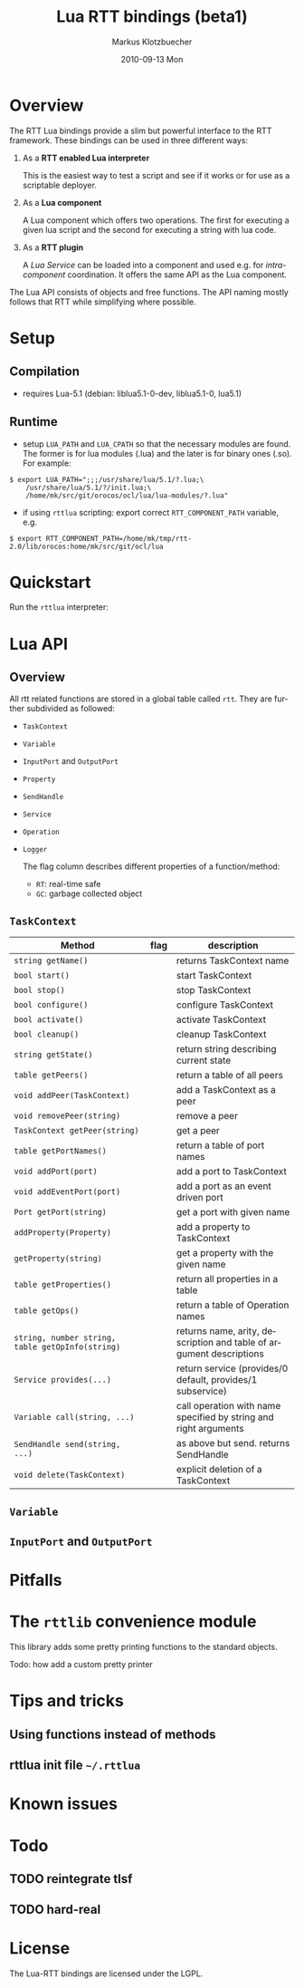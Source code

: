 #+TITLE:	Lua RTT bindings (beta1)
#+AUTHOR:	Markus Klotzbuecher
#+EMAIL:	markus.klotzbuecher@mech.kuleuven.be
#+DATE:		2010-09-13 Mon
#+DESCRIPTION:
#+KEYWORDS:
#+LANGUAGE:	en
#+OPTIONS:	H:3 num:t toc:t \n:nil @:t ::t |:t ^:t -:t f:t *:t <:t
#+OPTIONS:	TeX:t LaTeX:nil skip:nil d:nil todo:t pri:nil tags:not-in-toc
#+INFOJS_OPT:	view:nil toc:nil ltoc:t mouse:underline buttons:0 path:http://orgmode.org/org-info.js
#+EXPORT_SELECT_TAGS: export
#+EXPORT_EXCLUDE_TAGS: noexport
#+LINK_UP:
#+LINK_HOME:
#+XSLT:
#+STYLE:	<link rel="stylesheet" type="text/css" href="css/stylesheet.css" />

#+STARTUP:	showall
#+STARTUP:	hidestars

* Overview

  The RTT Lua bindings provide a slim but powerful interface to the
  RTT framework. These bindings can be used in three different ways:

   1. As a *RTT enabled Lua interpreter*

      This is the easiest way to test a script and see if it works or
      for use as a scriptable deployer.

   2. As a *Lua component*

      A Lua component which offers two operations. The first for
      executing a given lua script and the second for executing a
      string with lua code.

   3. As a *RTT plugin*

      A /Lua Service/ can be loaded into a component and used e.g. for
      /intra-component/ coordination. It offers the same API as the
      Lua component.

  The Lua API consists of objects and free functions. The API naming
  mostly follows that RTT while simplifying where possible.

* Setup

** Compilation

   - requires Lua-5.1 (debian: liblua5.1-0-dev, liblua5.1-0, lua5.1)

** Runtime

    - setup =LUA_PATH= and =LUA_CPATH= so that the necessary modules
      are found. The former is for lua modules (.lua) and the later is
      for binary ones (.so). For example:

#+BEGIN_EXAMPLE
      $ export LUA_PATH=";;;/usr/share/lua/5.1/?.lua;\
	      /usr/share/lua/5.1/?/init.lua;\
	      /home/mk/src/git/orocos/ocl/lua/lua-modules/?.lua"
#+END_EXAMPLE

    - if using =rttlua= scripting: export correct =RTT_COMPONENT_PATH=
      variable, e.g.

#+BEGIN_EXAMPLE
      $ export RTT_COMPONENT_PATH=/home/mk/tmp/rtt-2.0/lib/orocos:home/mk/src/git/ocl/lua
#+END_EXAMPLE

* Quickstart

  Run the =rttlua= interpreter:



* Lua API

** Overview

   All rtt related functions are stored in a global table called
   =rtt=. They are further subdivided as followed:

   - =TaskContext=
   - =Variable=
   - =InputPort= and =OutputPort=
   - =Property=
   - =SendHandle=
   - =Service=
   - =Operation=
   - =Logger=

     The flag column describes different properties of a function/method:
     - =RT=: real-time safe
     - =GC=: garbage collected object


** =TaskContext=

   | Method                                           | flag | description                                                         |
   |--------------------------------------------------+------+---------------------------------------------------------------------|
   | =string getName()=                               |      | returns TaskContext name                                            |
   | =bool start()=                                   |      | start TaskContext                                                   |
   | =bool stop()=                                    |      | stop TaskContext                                                    |
   | =bool configure()=                               |      | configure TaskContext                                               |
   | =bool activate()=                                |      | activate TaskContext                                                |
   | =bool cleanup()=                                 |      | cleanup TaskContext                                                 |
   | =string getState()=                              |      | return string describing current state                              |
   | =table getPeers()=                               |      | return a table of all peers                                         |
   | =void addPeer(TaskContext)=                      |      | add a TaskContext as a peer                                         |
   | =void removePeer(string)=                        |      | remove a peer                                                       |
   | =TaskContext getPeer(string)=                    |      | get a peer                                                          |
   | =table getPortNames()=                           |      | return a table of port names                                        |
   | =void addPort(port)=                             |      | add a port to TaskContext                                           |
   | =void addEventPort(port)=                        |      | add a port as an event driven port                                  |
   | =Port getPort(string)=                           |      | get a port with given name                                          |
   | =addProperty(Property)=                          |      | add a property to TaskContext                                       |
   | =getProperty(string)=                            |      | get a property with the given name                                  |
   | =table getProperties()=                          |      | return all properties in a table                                    |
   | =table getOps()=                                 |      | return a table of Operation names                                   |
   | =string, number string, table getOpInfo(string)= |      | returns name, arity, description and table of argument descriptions |
   | =Service provides(...)=                          |      | return service (provides/0 default, provides/1 subservice)          |
   | =Variable call(string, ...)=                     |      | call operation with name specified by string and right arguments    |
   | =SendHandle send(string, ...)=                   |      | as above but send. returns SendHandle                               |
   | =void delete(TaskContext)=                       |      | explicit deletion of a TaskContext                                  |



** =Variable=

** =InputPort= and =OutputPort=

* Pitfalls
* The =rttlib= convenience module
  This library adds some pretty printing functions to the standard
  objects.

  Todo: how add a custom pretty printer

* Tips and tricks
** Using functions instead of methods
** rttlua init file =~/.rttlua=

* Known issues

* Todo
** TODO reintegrate tlsf
** TODO hard-real

* License

  The Lua-RTT bindings are licensed under the LGPL.
